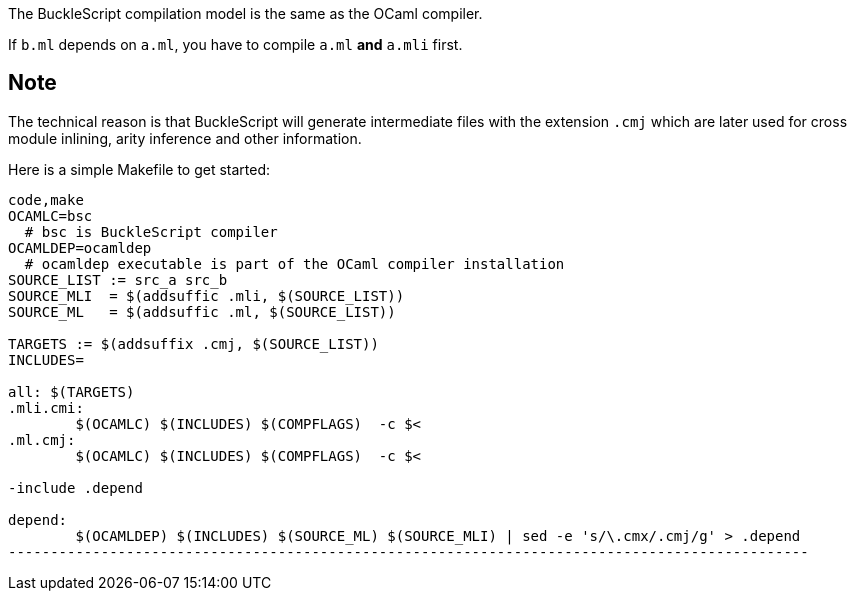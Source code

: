 The BuckleScript compilation model is the same as the OCaml compiler.

If `b.ml` depends on `a.ml`, you have to compile `a.ml` *and* `a.mli`
first.

Note
----
The technical reason is that BuckleScript will generate intermediate
files with the extension `.cmj` which are later used for cross module
inlining, arity inference and other information.


Here is a simple Makefile to get started:

[source,make]
---------------------------------------------
code,make
OCAMLC=bsc
  # bsc is BuckleScript compiler
OCAMLDEP=ocamldep               
  # ocamldep executable is part of the OCaml compiler installation                                                                                                                                                                                                                                                                                                                              
SOURCE_LIST := src_a src_b                                                                                                                                                                                                  
SOURCE_MLI  = $(addsuffic .mli, $(SOURCE_LIST))
SOURCE_ML   = $(addsuffic .ml, $(SOURCE_LIST))

TARGETS := $(addsuffix .cmj, $(SOURCE_LIST))                                                                                                              
INCLUDES=

all: $(TARGETS)                                                                                                                                           
.mli.cmi:                                                                                                                                                                                         
        $(OCAMLC) $(INCLUDES) $(COMPFLAGS)  -c $<                                                                                                                                                  
.ml.cmj:                                                                                                                                                                                          
        $(OCAMLC) $(INCLUDES) $(COMPFLAGS)  -c $<                                                                                                                                                                                                                                                                                                                                                    

-include .depend                                                                                                                                                                                                                                                                                                                                                                                    

depend:                                                                                                                                                                                           
        $(OCAMLDEP) $(INCLUDES) $(SOURCE_ML) $(SOURCE_MLI) | sed -e 's/\.cmx/.cmj/g' > .depend    
-----------------------------------------------------------------------------------------------
